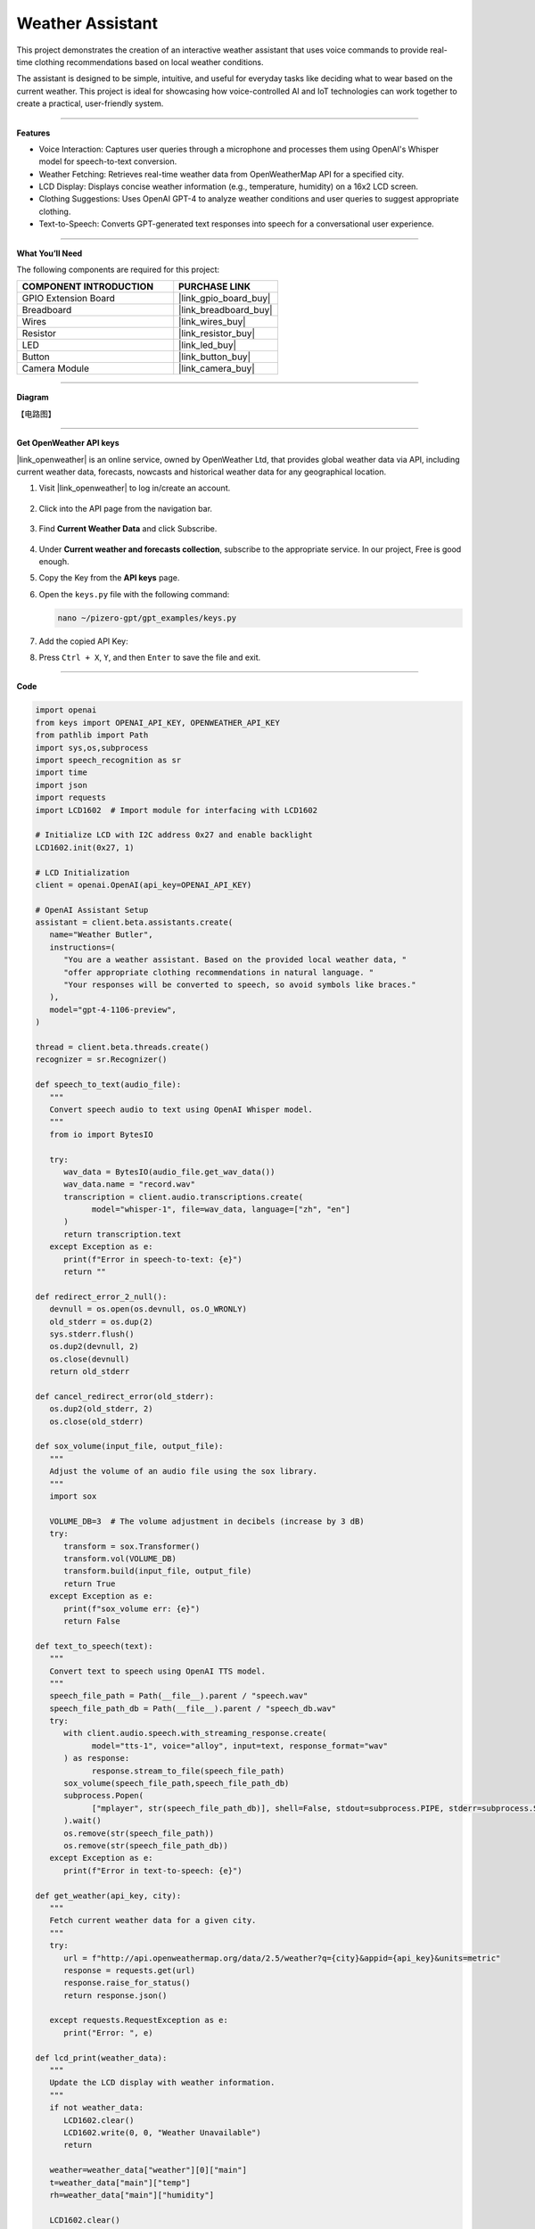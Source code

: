 Weather Assistant
==================================

This project demonstrates the creation of an interactive weather assistant that uses voice commands to provide real-time clothing recommendations based on local weather conditions. 

The assistant is designed to be simple, intuitive, and useful for everyday tasks like deciding what to wear based on the current weather. This project is ideal for showcasing how voice-controlled AI and IoT technologies can work together to create a practical, user-friendly system.

----------------------------------------------

**Features**

* Voice Interaction: Captures user queries through a microphone and processes them using OpenAI's Whisper model for speech-to-text conversion.

* Weather Fetching: Retrieves real-time weather data from OpenWeatherMap API for a specified city.

* LCD Display: Displays concise weather information (e.g., temperature, humidity) on a 16x2 LCD screen.

* Clothing Suggestions: Uses OpenAI GPT-4 to analyze weather conditions and user queries to suggest appropriate clothing.

* Text-to-Speech: Converts GPT-generated text responses into speech for a conversational user experience.

----------------------------------------------

**What You’ll Need**

The following components are required for this project:


.. list-table::
    :widths: 30 20
    :header-rows: 1

    * - COMPONENT INTRODUCTION
      - PURCHASE LINK
    * - GPIO Extension Board
      - |link_gpio_board_buy|
    * - Breadboard
      - |link_breadboard_buy|
    * - Wires
      - |link_wires_buy|
    * - Resistor
      - |link_resistor_buy|
    * - LED
      - |link_led_buy|
    * - Button
      - |link_button_buy|
    * - Camera Module
      - |link_camera_buy|


----------------------------------------------

**Diagram**

【电路图】

----------------------------------------------

**Get OpenWeather API keys**

|link_openweather| is an online service, owned by OpenWeather Ltd, that provides global weather data via API, including current weather data, forecasts, nowcasts and historical weather data for any geographical location.

#. Visit |link_openweather| to log in/create an account.

    .. image:: img/OWM-1.png


#. Click into the API page from the navigation bar.

    .. image:: img/OWM-2.png


#. Find **Current Weather Data** and click Subscribe.

    .. image:: img/OWM-3.png


#. Under **Current weather and forecasts collection**, subscribe to the appropriate service. In our project, Free is good enough.

   .. image:: img/OWM-4.png


#. Copy the Key from the **API keys** page.

   .. image:: img/OWM-5.png

#. Open the ``keys.py`` file with the following command:

   .. code-block:: shell

      nano ~/pizero-gpt/gpt_examples/keys.py

#. Add the copied API Key:

   .. code-block:: shell
      :emphasize-lines: 2

      OPENAI_API_KEY = "sk-proj-vEBo7Ahxxxx-xxxxx-xxxx"
      OPENWEATHER_API_KEY = "732exxxxxxxxxxxxxxxxxxxxx919b"


#. Press ``Ctrl + X``, ``Y``, and then ``Enter`` to save the file and exit.

----------------------------------------------

**Code**

.. code-block:: python

   import openai
   from keys import OPENAI_API_KEY, OPENWEATHER_API_KEY
   from pathlib import Path
   import sys,os,subprocess
   import speech_recognition as sr
   import time
   import json
   import requests
   import LCD1602  # Import module for interfacing with LCD1602

   # Initialize LCD with I2C address 0x27 and enable backlight
   LCD1602.init(0x27, 1) 

   # LCD Initialization
   client = openai.OpenAI(api_key=OPENAI_API_KEY)

   # OpenAI Assistant Setup
   assistant = client.beta.assistants.create(
      name="Weather Butler",
      instructions=(
         "You are a weather assistant. Based on the provided local weather data, "
         "offer appropriate clothing recommendations in natural language. "
         "Your responses will be converted to speech, so avoid symbols like braces."
      ),
      model="gpt-4-1106-preview",
   )

   thread = client.beta.threads.create()
   recognizer = sr.Recognizer()

   def speech_to_text(audio_file):
      """
      Convert speech audio to text using OpenAI Whisper model.
      """
      from io import BytesIO

      try:
         wav_data = BytesIO(audio_file.get_wav_data())
         wav_data.name = "record.wav"
         transcription = client.audio.transcriptions.create(
               model="whisper-1", file=wav_data, language=["zh", "en"]
         )
         return transcription.text
      except Exception as e:
         print(f"Error in speech-to-text: {e}")
         return ""

   def redirect_error_2_null():
      devnull = os.open(os.devnull, os.O_WRONLY)
      old_stderr = os.dup(2)
      sys.stderr.flush()
      os.dup2(devnull, 2)
      os.close(devnull)
      return old_stderr

   def cancel_redirect_error(old_stderr):
      os.dup2(old_stderr, 2)
      os.close(old_stderr)

   def sox_volume(input_file, output_file):
      """
      Adjust the volume of an audio file using the sox library.
      """
      import sox

      VOLUME_DB=3  # The volume adjustment in decibels (increase by 3 dB)
      try:
         transform = sox.Transformer()
         transform.vol(VOLUME_DB)
         transform.build(input_file, output_file)
         return True 
      except Exception as e:
         print(f"sox_volume err: {e}")
         return False

   def text_to_speech(text):
      """
      Convert text to speech using OpenAI TTS model.
      """
      speech_file_path = Path(__file__).parent / "speech.wav"
      speech_file_path_db = Path(__file__).parent / "speech_db.wav"
      try:
         with client.audio.speech.with_streaming_response.create(
               model="tts-1", voice="alloy", input=text, response_format="wav"
         ) as response:
               response.stream_to_file(speech_file_path)
         sox_volume(speech_file_path,speech_file_path_db)
         subprocess.Popen(
               ["mplayer", str(speech_file_path_db)], shell=False, stdout=subprocess.PIPE, stderr=subprocess.STDOUT
         ).wait()
         os.remove(str(speech_file_path))
         os.remove(str(speech_file_path_db))
      except Exception as e:
         print(f"Error in text-to-speech: {e}")

   def get_weather(api_key, city):
      """
      Fetch current weather data for a given city.
      """
      try:
         url = f"http://api.openweathermap.org/data/2.5/weather?q={city}&appid={api_key}&units=metric"
         response = requests.get(url)
         response.raise_for_status() 
         return response.json()
      
      except requests.RequestException as e:
         print("Error: ", e)

   def lcd_print(weather_data):
      """
      Update the LCD display with weather information.
      """
      if not weather_data:
         LCD1602.clear()
         LCD1602.write(0, 0, "Weather Unavailable")
         return

      weather=weather_data["weather"][0]["main"]
      t=weather_data["main"]["temp"]
      rh=weather_data["main"]["humidity"]

      LCD1602.clear() 
      time.sleep(0.2)
      LCD1602.write(0,0,f'{weather}')
      LCD1602.write(0,1,f'{t}{"°C"} {rh}%rh')

   try:
      while True:
         print(f'\033[1;30m{"listing... "}\033[0m')
         _stderr_back = redirect_error_2_null() # ignore error print to ignore ALSA errors
         with sr.Microphone(chunk_size=8192) as source:
               cancel_redirect_error(_stderr_back) # restore error print
               recognizer.adjust_for_ambient_noise(source)
               audio = recognizer.listen(source)
         print(f'\033[1;30m{"stop listening... "}\033[0m')

         msg = ""
         msg = speech_to_text(audio)
         if msg == False or msg == "":
               print() # new line
               continue

         weather_data=get_weather(OPENWEATHER_API_KEY, 'shenzhen')
         lcd_print(weather_data)
         
         message_content = {
               "weather": weather_data,
               "message": msg,
         }

         # Send the user's message and weather data to the assistant
         message = client.beta.threads.messages.create(
               thread_id=thread.id,
               role="user",
               content=str(message_content),
         )

         run = client.beta.threads.runs.create_and_poll(
               thread_id=thread.id,
               assistant_id=assistant.id,
         )

         if run.status == "completed":
               messages = client.beta.threads.messages.list(thread_id=thread.id)

               for message in messages.data:
                  if message.role == 'assistant':
                     for block in message.content:
                           if block.type == 'text':
                              response = block.text.value
                              print(f'{assistant.name:>10} >>> {response}')
                              text_to_speech(response)
                     break # only last reply

   finally:
      client.beta.assistants.delete(assistant.id)
      print("Resources cleaned up.")

----------------------------------------------

**Code Explanation**

1. Libraries and Hardware Initialization

.. code-block:: python

   import openai
   from keys import OPENAI_API_KEY, OPENWEATHER_API_KEY
   from pathlib import Path
   import sys,os,subprocess
   import speech_recognition as sr
   import time
   import json
   import requests
   import LCD1602

* OpenAI API: Enables GPT-4 and Whisper integrations.
* OpenWeatherMap API: Fetches real-time weather data.
* LCD1602 Module: Interacts with the 16x2 LCD screen to display weather data.
* SpeechRecognition: Captures audio from the microphone and processes it for text conversion.

2. LCD and OpenAI Setup

.. code-block:: python

   LCD1602.init(0x27, 1) 
   client = openai.OpenAI(api_key=OPENAI_API_KEY)
   assistant = client.beta.assistants.create(
      name="Weather Butler",
      instructions=(
         "You are a weather assistant. Based on the provided local weather data, "
         "offer appropriate clothing recommendations in natural language. "
         "Your responses will be converted to speech, so avoid symbols like braces."
      ),
      model="gpt-4-1106-preview",
   )
   thread = client.beta.threads.create()

* LCD Initialization: Sets up the LCD with the I2C address and enables the backlight.
* OpenAI Assistant: Creates a GPT-4 assistant tailored to provide weather-based recommendations.


3. Speech-to-Text Conversion

.. code-block:: python

   def speech_to_text(audio_file):
      from io import BytesIO
      try:
         wav_data = BytesIO(audio_file.get_wav_data())
         wav_data.name = "record.wav"
         transcription = client.audio.transcriptions.create(
               model="whisper-1", file=wav_data, language=["zh", "en"]
         )
         return transcription.text
      except Exception as e:
         print(f"Error in speech-to-text: {e}")
         return ""

* Uses OpenAI Whisper for speech recognition, supporting multiple languages like Chinese and English.

4. Text-to-Speech Conversion

.. code-block:: python

   def text_to_speech(text):
      speech_file_path = Path(__file__).parent / "speech.wav"
      speech_file_path_db = Path(__file__).parent / "speech_db.wav"
      try:
         with client.audio.speech.with_streaming_response.create(
               model="tts-1", voice="alloy", input=text, response_format="wav"
         ) as response:
               response.stream_to_file(speech_file_path)
         sox_volume(speech_file_path,speech_file_path_db)
         subprocess.Popen(
               ["mplayer", str(speech_file_path_db)], shell=False, stdout=subprocess.PIPE, stderr=subprocess.STDOUT
         ).wait()
         os.remove(str(speech_file_path))
         os.remove(str(speech_file_path_db))
      except Exception as e:
         print(f"Error in text-to-speech: {e}")

* Converts GPT responses into speech using OpenAI's TTS API.
* The audio is played using the mplayer command-line utility.

5. Weather Data Retrieval

.. code-block:: python

   def get_weather(api_key, city):
      try:
         url = f"http://api.openweathermap.org/data/2.5/weather?q={city}&appid={api_key}&units=metric"
         response = requests.get(url)
         response.raise_for_status() 
         return response.json()
      
      except requests.RequestException as e:
         print("Error: ", e)

* Retrieves weather data for a specified city from OpenWeatherMap API.

6. LCD Display Update

.. code-block:: python

   def lcd_print(weather_data):
      """
      Update the LCD display with weather information.
      """
      if not weather_data:
         LCD1602.clear()
         LCD1602.write(0, 0, "Weather Unavailable")
         return

      weather=weather_data["weather"][0]["main"]
      t=weather_data["main"]["temp"]
      rh=weather_data["main"]["humidity"]

      LCD1602.clear() 
      time.sleep(0.2)
      LCD1602.write(0,0,f'{weather}')
      LCD1602.write(0,1,f'{t}{"°C"} {rh}%rh')

* Updates the LCD display with the retrieved weather data.

7. Main Loop

.. code-block:: python

   try:
      while True:
         print(f'\033[1;30m{"listing... "}\033[0m')
         _stderr_back = redirect_error_2_null() # ignore error print to ignore ALSA errors
         with sr.Microphone(chunk_size=8192) as source:
               cancel_redirect_error(_stderr_back) # restore error print
               recognizer.adjust_for_ambient_noise(source)
               audio = recognizer.listen(source)
         print(f'\033[1;30m{"stop listening... "}\033[0m')

         msg = ""
         msg = speech_to_text(audio)
         if msg == False or msg == "":
               print() # new line
               continue

         weather_data=get_weather(OPENWEATHER_API_KEY, 'shenzhen')
         lcd_print(weather_data)
         
         message_content = {
               "weather": weather_data,
               "message": msg,
         }

         # Send the user's message and weather data to the assistant
         message = client.beta.threads.messages.create(
               thread_id=thread.id,
               role="user",
               content=str(message_content),
         )

         run = client.beta.threads.runs.create_and_poll(
               thread_id=thread.id,
               assistant_id=assistant.id,
         )

         if run.status == "completed":
               messages = client.beta.threads.messages.list(thread_id=thread.id)

               for message in messages.data:
                  if message.role == 'assistant':
                     for block in message.content:
                           if block.type == 'text':
                              response = block.text.value
                              print(f'{assistant.name:>10} >>> {response}')
                              text_to_speech(response)
                     break # only last reply

   finally:
      client.beta.assistants.delete(assistant.id)
      print("Resources cleaned up.")

* Voice Input: Captures user queries via a microphone.
* Weather Fetching: Retrieves weather data for the specified city.
* Assistant Interaction: Sends the weather data and user query to GPT-4 and processes the response.
* Output: Displays weather data on the LCD and plays GPT-4's recommendations via TTS.

----------------------------------------------

**Debugging Tips**

#. No Voice Input Detected:
   
   * Ensure the microphone is correctly connected and configured.
   * Check for background noise that might interfere with recognition.

#. Weather Data Unavailable:
   
   * Verify the OpenWeatherMap API key and internet connection.
   * Ensure the specified city is valid.

#. No Response from Assistant:
   
   * Confirm OpenAI API key validity.
   * Check if the assistant is properly initialized.

#. LCD Not Displaying:
   
   * Ensure correct I2C connections and addresses.
   * Restart the LCD module if unresponsive.
